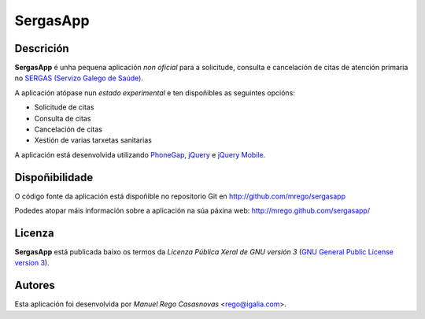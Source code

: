 SergasApp
=========

Descrición
----------

**SergasApp** é unha pequena aplicación *non oficial* para a solicitude,
consulta e cancelación de citas de atención primaria no `SERGAS (Servizo Galego
de Saúde) <http://www.sergas.es>`_.

A aplicación atópase nun *estado experimental* e ten dispoñibles as seguintes
opcións:

* Solicitude de citas
* Consulta de citas
* Cancelación de citas
* Xestión de varias tarxetas sanitarias

A aplicación está desenvolvida utilizando `PhoneGap <http://phonegap.com/>`_,
`jQuery <http://jquery.com/>`_ e `jQuery Mobile <http://jquerymobile.com/>`_.

Dispoñibilidade
---------------

O código fonte da aplicación está dispoñible no repositorio Git en
http://github.com/mrego/sergasapp

Podedes atopar máis información sobre a aplicación na súa páxina web:
http://mrego.github.com/sergasapp/

Licenza
-------

**SergasApp** está publicada baixo os termos da *Licenza Pública Xeral de GNU
versión 3* (`GNU General Public License version 3
<http://www.gnu.org/copyleft/gpl.html>`_).

Autores
-------

Esta aplicación foi desenvolvida por *Manuel Rego Casasnovas* <rego@igalia.com>.
